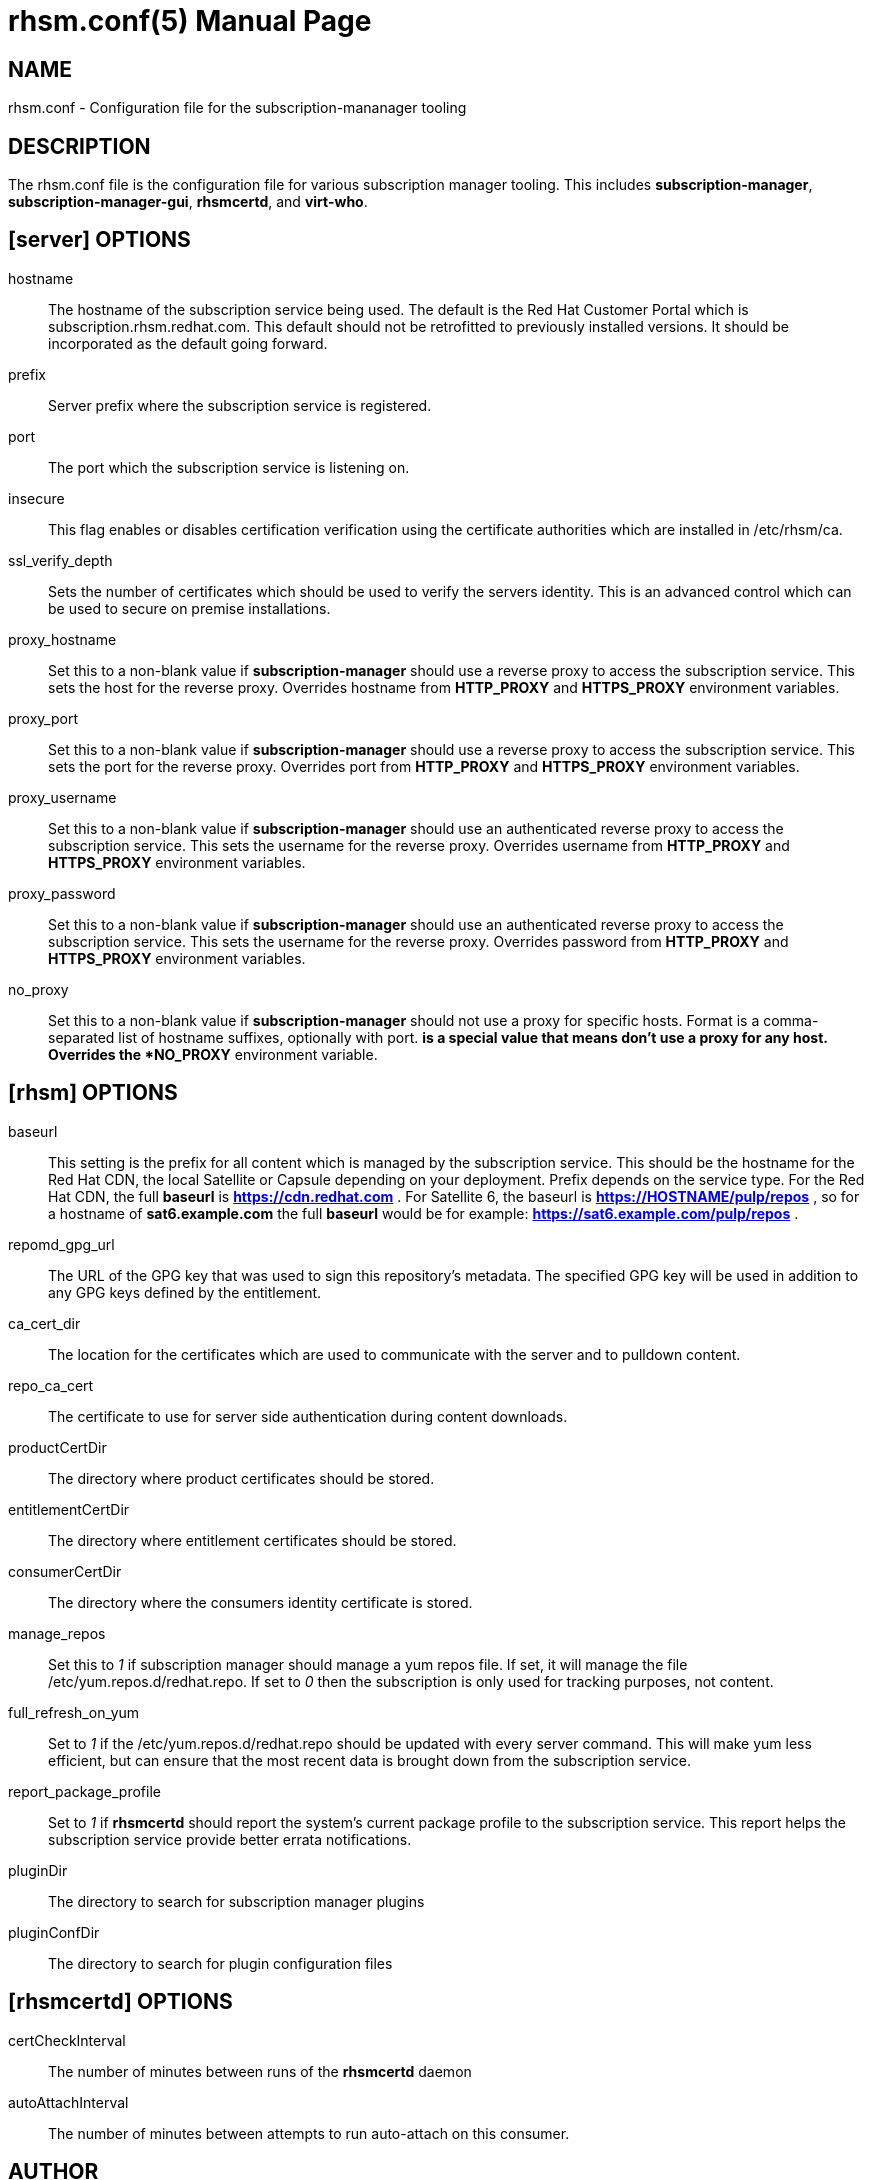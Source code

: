 rhsm.conf(5)
============
:doctype: manpage
:man source:  rhsm.conf


NAME
----
rhsm.conf - Configuration file for the subscription-mananager tooling


DESCRIPTION
-----------
The rhsm.conf file is the configuration file for various subscription
manager tooling. This includes *subscription-manager*,
*subscription-manager-gui*, *rhsmcertd*, and *virt-who*.


[server] OPTIONS
----------------
hostname::
  The hostname of the subscription service being used. The default is the
  Red Hat Customer Portal which is subscription.rhsm.redhat.com.
  This default should not be retrofitted to previously installed versions.
  It should be incorporated as the default going forward.

prefix::
  Server prefix where the subscription service is registered.

port::
  The port which the subscription service is listening on.

insecure::
  This flag enables or disables certification verification using the
  certificate authorities which are installed in /etc/rhsm/ca.

ssl_verify_depth::
  Sets the number of certificates which should be used to verify the
  servers identity. This is an advanced control which can be used to
  secure on premise installations.

proxy_hostname::
  Set this to a non-blank value if *subscription-manager* should use a
  reverse proxy to access the subscription service. This sets the host
  for the reverse proxy. Overrides hostname from *HTTP_PROXY* and
  *HTTPS_PROXY* environment variables.

proxy_port::
  Set this to a non-blank value if *subscription-manager* should use a
  reverse proxy to access the subscription service. This sets the port
  for the reverse proxy. Overrides port from *HTTP_PROXY* and
  *HTTPS_PROXY* environment variables.

proxy_username::
  Set this to a non-blank value if *subscription-manager* should use an
  authenticated reverse proxy to access the subscription service. This
  sets the username for the reverse proxy. Overrides username from
  *HTTP_PROXY* and *HTTPS_PROXY* environment variables.

proxy_password::
  Set this to a non-blank value if *subscription-manager* should use an
  authenticated reverse proxy to access the subscription service. This
  sets the username for the reverse proxy. Overrides password from
  *HTTP_PROXY* and *HTTPS_PROXY* environment variables.

no_proxy::
  Set this to a non-blank value if *subscription-manager* should not use
  a proxy for specific hosts. Format is a comma-separated list of
  hostname suffixes, optionally with port. '*' is a special value that
  means don't use a proxy for any host. Overrides the *NO_PROXY*
  environment variable.

[rhsm] OPTIONS
--------------
baseurl::
  This setting is the prefix for all content which is managed by the
  subscription service. This should be the hostname for the Red Hat CDN,
  the local Satellite or Capsule depending on your deployment.
  Prefix depends on the service type. For the Red Hat CDN, the full
  *baseurl* is *https://cdn.redhat.com* . For Satellite 6, the baseurl is
  *https://HOSTNAME/pulp/repos* , so for a hostname of *sat6.example.com*
  the full *baseurl* would be for example:
  *https://sat6.example.com/pulp/repos* .

repomd_gpg_url::
  The URL of the GPG key that was used to sign this repository's metadata.
  The specified GPG key will be used in addition to any GPG keys defined
  by the entitlement.

ca_cert_dir::
  The location for the certificates which are used to communicate with the
  server and to pulldown content.

repo_ca_cert::
  The certificate to use for server side authentication during content
  downloads.

productCertDir::
  The directory where product certificates should be stored.

entitlementCertDir::
  The directory where entitlement certificates should be stored.

consumerCertDir::
  The directory where the consumers identity certificate is stored.

manage_repos::
  Set this to '1' if subscription manager should manage a yum repos file.
  If set, it will manage the file /etc/yum.repos.d/redhat.repo. If set
  to '0' then the subscription is only used for tracking purposes, not
  content.

full_refresh_on_yum::
  Set to '1' if the /etc/yum.repos.d/redhat.repo should be updated with
  every server command. This will make yum less efficient, but can ensure
  that the most recent data is brought down from the subscription service.

report_package_profile::
  Set to '1' if *rhsmcertd* should report the system's current package
  profile to the subscription service. This report helps the subscription
  service provide better errata notifications.

pluginDir::
  The directory to search for subscription manager plugins

pluginConfDir::
  The directory to search for plugin configuration files


[rhsmcertd] OPTIONS
-------------------
certCheckInterval::
  The number of minutes between runs of the *rhsmcertd* daemon

autoAttachInterval::
  The number of minutes between attempts to run auto-attach on this
  consumer.


AUTHOR
------
Bryan Kearney <bkearney@redhat.com>


SEE ALSO
--------
*subscription-manager*(8), *subscription-manager-gui*(8), *rhsmcertd*(8)

RESOURCES
---------
Main web site: http://www.candlepinproject.org/


COPYING
-------
Copyright (c) 2010-2012 Red Hat, Inc. This is licensed  under  the  GNU  General  Public  License,  version  2  (GPLv2).  A  copy  of  this  license  is  available  at  http://www.gnu.org/licenses/old-
licenses/gpl-2.0.txt.


